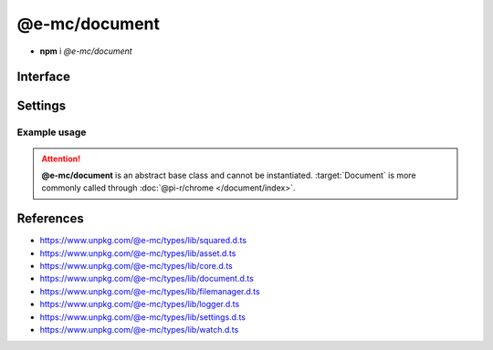 ==============
@e-mc/document
==============

- **npm** i *@e-mc/document*

Interface
=========

.. highlight:: typescript

.. code-block::
  :caption: `View Source <https://www.unpkg.com/@e-mc/types/lib/index.d.ts>`_

  import type { DataSource, ViewEngine } from "./squared";

  import type { IFileManager, IScopeOrigin } from "./index";
  import type { ExternalAsset, FileCommand, IFileThread, OutputFinalize } from "./asset";
  import type { HostInitConfig, IClient } from "./core";
  import type { AsSourceFileOptions, ConfigOrTransformer, CustomizeOptions, GenerateLintTableOptions, LintMessage, PluginConfig, SourceCode, SourceInput, SourceMap, SourceMapOptions, TransformAction, TransformCallback, TransformOutput, TransformResult, UpdateGradleOptions } from "./document";
  import type { PostFinalizeCallback } from "./filemanager";
  import type { LogComponent } from "./logger";
  import type { DocumentComponent, DocumentComponentOption, DocumentModule } from "./settings";
  import type { IFileGroup, WatchInitResult } from "./watch";

  interface IDocument extends IClient<IFileManager, DocumentModule, TransformCallback<IFileManager, ExternalAsset>> {
      Db: IDb | null;
      assets: ExternalAsset[];
      config: Record<string, any>;
      init(assets: ExternalAsset[], config?: HostInitConfig): this;
      customize(options?: CustomizeOptions): void;
      findConfig(data: object, name: string, type?: string): PluginConfig;
      loadConfig(data: object, name: string): ConfigOrTransformer | null | undefined;
      asSourceFile(value: string, cache: boolean): unknown;
      asSourceFile(value: string, options?: AsSourceFileOptions): unknown;
      findVersion(name: string | string[], fallback?: string): string;
      findSourceScope(uri: string, imports: Record<string, unknown>): StringMap[];
      findSourceRoot(uri: string, imports?: StringMap): string | undefined;
      resolveDir(name: string, ...paths: string[]): string | undefined;
      locateSourceFiles(file: ExternalAsset, code?: string, bundleContent?: string[]): ((imports?: StringMap) => SourceInput | undefined);
      resolveSourceFile(file: ExternalAsset): ((code?: string, imports?: StringMap) => SourceInput<string> | undefined);
      tryParse(source: string, format: string, options?: PlainObject): unknown;
      forDb(item: DataSource): boolean;
      hasEval(name: string): boolean;
      settingsOf(name: keyof DocumentComponent, option: keyof DocumentComponentOption): unknown;
      parseTemplate(viewEngine: ViewEngine | string, template: string, data: unknown[]): Promise<string | null>;
      transform(type: string, code: string, format: string | string[], options?: TransformOutput & TransformAction): Promise<TransformResult | void>;
      abort(err: Error): void;
      abort(name?: keyof DocumentComponent, reason?: unknown): void;
      restart(): void;
      using?(data: IFileThread): Promise<unknown>;
      setLocalUri?(file: ExternalAsset, replace?: boolean): void;
      resolveUri?(file: ExternalAsset, source: string): string;
      resolveUri?(file: ExternalAsset, source: string, trailing: string): [string, string];
      resolveImports?(file: ExternalAsset, code: string, baseFile?: string | ExternalAsset): string | undefined;
      replaceContent?(source: string, statement: RegExpExecArray | string, mimeType?: string): string | undefined;
      addCopy?(data: FileCommand<ExternalAsset>, saveAs: string, replace?: boolean): string | undefined;
      writeImage?(output: OutputFinalize<ExternalAsset>): boolean;
      cloudInit?(state: IScopeOrigin<IFileManager, ICloud>): void;
      cloudObject?(state: IScopeOrigin<IFileManager, ICloud>, file: ExternalAsset): boolean;
      cloudUpload?(state: IScopeOrigin<IFileManager, ICloud>, file: ExternalAsset, url: string, active: boolean): Promise<boolean>;
      cloudFinalize?(state: IScopeOrigin<IFileManager, ICloud>): Promise<unknown[]>;
      watchInit?(watch: IFileGroup<ExternalAsset>, assets: ExternalAsset[], sanitize?: boolean): WatchInitResult | undefined;
      watchModified?(watch: IFileGroup<ExternalAsset>, assets?: ExternalAsset[]): PostFinalizeCallback;
      set dataSource(value: DataSource[]);
      get dataSource(): DataSource[];
      set imports(value);
      get imports(): StringMap;
      get watching(): boolean;
  }

  interface DocumentConstructor extends ModuleConstructor {
      finalize(this: IFileManager, instance: IDocument): Promise<unknown>;
      createSourceMap(code: string, remove: boolean): SourceMap;
      createSourceMap(code: string, uri?: string, remove?: boolean): SourceMap;
      writeSourceMap(uri: string, data: SourceCode, options?: SourceMapOptions): string | undefined;
      updateGradle(source: string, namespaces: string[], value: string, upgrade: boolean): string;
      updateGradle(source: string, namespaces: string[], value: string, options?: UpdateGradleOptions): string;
      generateLintTable(messages: LintMessage[], options: GenerateLintTableOptions): LogComponent[];
      cleanup?(this: IFileManager, instance: IDocument): Promise<unknown>;
      sanitizeAssets?(assets: ExternalAsset[], exclusions?: ExternalAsset[]): ExternalAsset[];
      readonly prototype: IDocument;
      new(module?: DocumentModule, ...args: unknown[]): IDocument;
  }

.. versionadded:: 0.9.0

  *IDocument* property **config** was made abstract.

Settings
========

.. code-block::
  :caption: `View JSON <https://www.unpkg.com/squared-express/dist/squared.json>`_

  import type { PermittedDirectories } from "./core";
  import type { DbModule, DbSettings, DocumentComponentOptions, PurgeComponent } from "./settings";

  interface DocumentModule {
      // handler: "@pi-r/chrome";
      extensions?: string[];
      db?: DbModule<DbSettings>;
      eval?: {
          function?: boolean;
          absolute?: boolean;
          template?: boolean;
          userconfig?: boolean;
      };
      format?: {
          uuid?: {
              dictionary?: string;
              pathname?: string;
              filename?: string;
          };
      };
      imports?: StringMap;
      settings?: {
          broadcast_id?: string | string[];
          users?: Record<string, {
              extensions?: string[] | null;
              imports?: StringMap;
              imports_strict?: boolean;
              pages?: unknown;
              transform?: unknown;
              view_engine?: unknown;
          }>;
          cache_dir?: string;
          imports_strict?: boolean;
          directory?: {
              template?: string;
              data?: string;
              export?: string;
              schema?: string;
              package?: string;
          };
          purge?: PurgeComponent;
          options?: DocumentComponentOptions<boolean | number>;
          pages?: Record<string, Record<string, unknown>>;
          transform?: {
              html?: Record<string, Record<string, unknown>>;
              css?: Record<string, Record<string, unknown>>;
              js?: Record<string, Record<string, unknown>>;
          };
          view_engine?: Record<string, Record<string, unknown>>;
          export?: Record<string, string | (...args: unknown[]) => unknown>;
      };
      permission?: PermittedDirectories;
  }

Example usage
-------------

.. code-block:: javascript
  :caption: Abstract class

  const Document = require("@e-mc/document"); // @pi-r/chrome

  const assets = [
    { pathname: "output", filename: "image1.png", uri: "http://hostname/path/document1.png" },
    { pathname: "output", filename: "image2.png", uri: "http://hostname/path/document2.png" }
  ];

  const instance = new Document({
    eval: {
      function: true,
      template: true
    },
    imports: {
      "http://hostname/path/": "build/"
    },
    settings: {
      imports_strict: true,
      users: {
        "nodejs-001": {
          imports_strict: false,
          imports: {
            "http://hostname/path": "build"
          }
        }
      },
      directory: {
        template: "../chrome/template" // ../chrome/template/users/nodejs-001
      }
    }
  });
  // instance.host = new Host();
  instance.init(assets);

.. attention:: **@e-mc/document** is an abstract base class and cannot be instantiated. :target:`Document` is more commonly called through :doc:`@pi-r/chrome </document/index>`.

References
==========

- https://www.unpkg.com/@e-mc/types/lib/squared.d.ts
- https://www.unpkg.com/@e-mc/types/lib/asset.d.ts
- https://www.unpkg.com/@e-mc/types/lib/core.d.ts
- https://www.unpkg.com/@e-mc/types/lib/document.d.ts
- https://www.unpkg.com/@e-mc/types/lib/filemanager.d.ts
- https://www.unpkg.com/@e-mc/types/lib/logger.d.ts
- https://www.unpkg.com/@e-mc/types/lib/settings.d.ts
- https://www.unpkg.com/@e-mc/types/lib/watch.d.ts